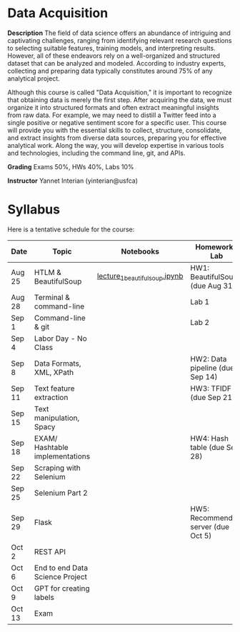 * Data Acquisition


*Description*
The field of data science offers an abundance of intriguing and captivating challenges, ranging from identifying relevant research questions to selecting suitable features, training models, and interpreting results. However, all of these endeavors rely on a well-organized and structured dataset that can be analyzed and modeled. According to industry experts, collecting and preparing data typically constitutes around 75% of any analytical project.

Although this course is called "Data Acquisition," it is important to recognize that obtaining data is merely the first step. After acquiring the data, we must organize it into structured formats and often extract meaningful insights from raw data. For example, we may need to distill a Twitter feed into a single positive or negative sentiment score for a specific user. This course will provide you with the essential skills to collect, structure, consolidate, and extract insights from diverse data sources, preparing you for effective analytical work. Along the way, you will develop expertise in various tools and technologies, including the command line, git, and APIs.

*Grading*
Exams 50%, HWs 40%, Labs 10%

*Instructor*
Yannet Interian (yinterian@usfca)


* Syllabus
Here is a tentative schedule for the course:

| Date | Topic    | Notebooks| Homework / Lab     |
|------+----------+----------+--------------------|
| Aug 25 | HTLM & BeautifulSoup|[[https://github.com/yanneta/msds692/blob/master/notebooks/lecture_1_beautifulsoup.ipynb][lecture_1_beautifulsoup.ipynb]] | HW1: BeautifulSoup (due Aug 31)|
| Aug 28 | Terminal & command-line| | Lab 1|
| Sep 1 | Command-line & git| | Lab 2|
| Sep 4 | Labor Day - No Class| | | 
| Sep 8 | Data Formats, XML, XPath | | HW2: Data pipeline (due Sep 14)|
| Sep 11 | Text feature extraction| | HW3: TFIDF (due Sep 21)|
| Sep 15 | Text manipulation, Spacy | | |
| Sep 18 | EXAM/  Hashtable implementations| | HW4: Hash table (due Sep 28)| 
| Sep 22 | Scraping with Selenium | | |
| Sep 25 | Selenium Part 2 | | |
| Sep 29 | Flask| | HW5: Recommending server (due Oct 5)|
| Oct 2 | REST API| | |
| Oct 6 | End to end Data Science Project| | |
| Oct 9 | GPT for creating labels| | |
| Oct 13 | Exam| | |

